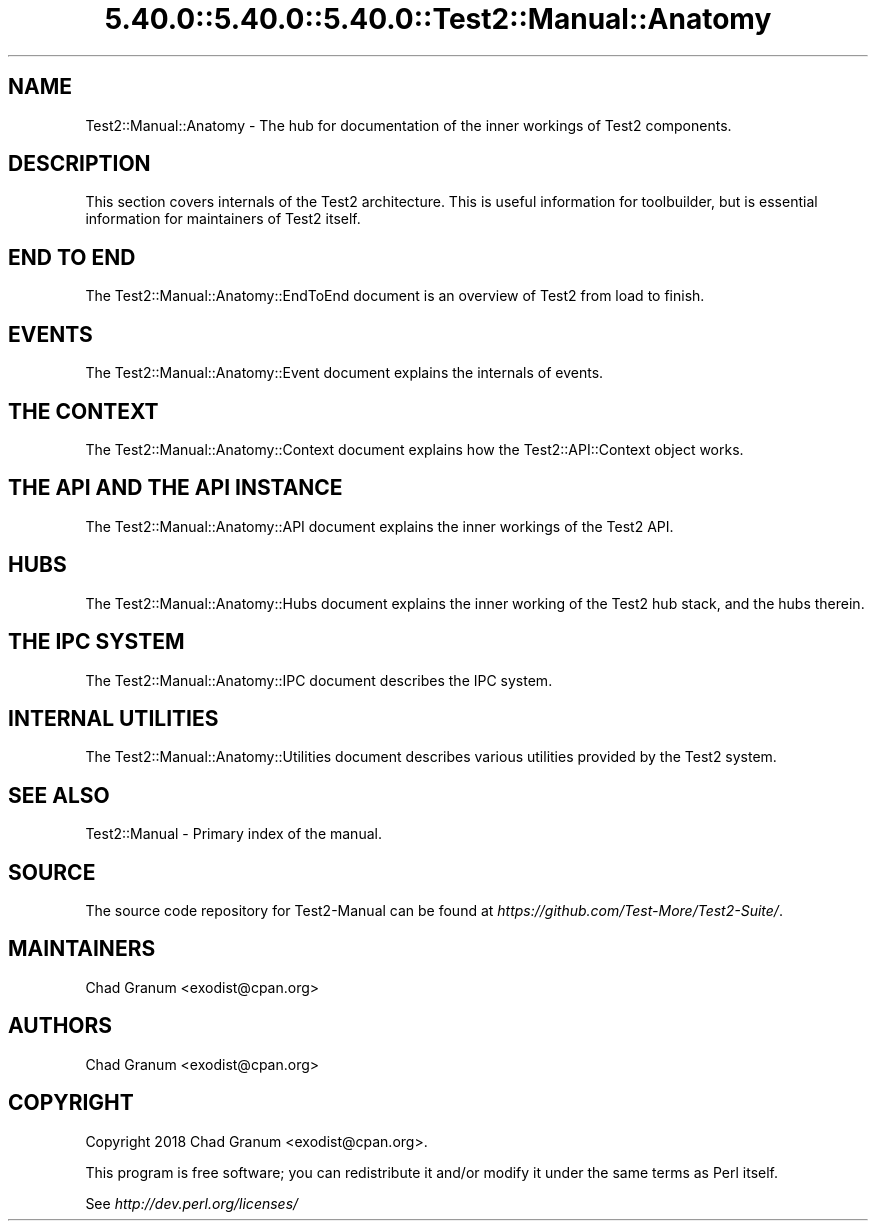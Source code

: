 .\" Automatically generated by Pod::Man 5.0102 (Pod::Simple 3.45)
.\"
.\" Standard preamble:
.\" ========================================================================
.de Sp \" Vertical space (when we can't use .PP)
.if t .sp .5v
.if n .sp
..
.de Vb \" Begin verbatim text
.ft CW
.nf
.ne \\$1
..
.de Ve \" End verbatim text
.ft R
.fi
..
.\" \*(C` and \*(C' are quotes in nroff, nothing in troff, for use with C<>.
.ie n \{\
.    ds C` ""
.    ds C' ""
'br\}
.el\{\
.    ds C`
.    ds C'
'br\}
.\"
.\" Escape single quotes in literal strings from groff's Unicode transform.
.ie \n(.g .ds Aq \(aq
.el       .ds Aq '
.\"
.\" If the F register is >0, we'll generate index entries on stderr for
.\" titles (.TH), headers (.SH), subsections (.SS), items (.Ip), and index
.\" entries marked with X<> in POD.  Of course, you'll have to process the
.\" output yourself in some meaningful fashion.
.\"
.\" Avoid warning from groff about undefined register 'F'.
.de IX
..
.nr rF 0
.if \n(.g .if rF .nr rF 1
.if (\n(rF:(\n(.g==0)) \{\
.    if \nF \{\
.        de IX
.        tm Index:\\$1\t\\n%\t"\\$2"
..
.        if !\nF==2 \{\
.            nr % 0
.            nr F 2
.        \}
.    \}
.\}
.rr rF
.\" ========================================================================
.\"
.IX Title "5.40.0::5.40.0::5.40.0::Test2::Manual::Anatomy 3"
.TH 5.40.0::5.40.0::5.40.0::Test2::Manual::Anatomy 3 2024-12-13 "perl v5.40.0" "Perl Programmers Reference Guide"
.\" For nroff, turn off justification.  Always turn off hyphenation; it makes
.\" way too many mistakes in technical documents.
.if n .ad l
.nh
.SH NAME
Test2::Manual::Anatomy \- The hub for documentation of the inner workings of
Test2 components.
.SH DESCRIPTION
.IX Header "DESCRIPTION"
This section covers internals of the Test2 architecture. This is useful
information for toolbuilder, but is essential information for maintainers of
Test2 itself.
.SH "END TO END"
.IX Header "END TO END"
The Test2::Manual::Anatomy::EndToEnd document is an overview of Test2 from load to finish.
.SH EVENTS
.IX Header "EVENTS"
The Test2::Manual::Anatomy::Event document explains the internals of events.
.SH "THE CONTEXT"
.IX Header "THE CONTEXT"
The Test2::Manual::Anatomy::Context document explains how the
Test2::API::Context object works.
.SH "THE API AND THE API INSTANCE"
.IX Header "THE API AND THE API INSTANCE"
The Test2::Manual::Anatomy::API document explains the inner workings of the
Test2 API.
.SH HUBS
.IX Header "HUBS"
The Test2::Manual::Anatomy::Hubs document explains the inner working of
the Test2 hub stack, and the hubs therein.
.SH "THE IPC SYSTEM"
.IX Header "THE IPC SYSTEM"
The Test2::Manual::Anatomy::IPC document describes the IPC system.
.SH "INTERNAL UTILITIES"
.IX Header "INTERNAL UTILITIES"
The Test2::Manual::Anatomy::Utilities document describes various utilities
provided by the Test2 system.
.SH "SEE ALSO"
.IX Header "SEE ALSO"
Test2::Manual \- Primary index of the manual.
.SH SOURCE
.IX Header "SOURCE"
The source code repository for Test2\-Manual can be found at
\&\fIhttps://github.com/Test\-More/Test2\-Suite/\fR.
.SH MAINTAINERS
.IX Header "MAINTAINERS"
.IP "Chad Granum <exodist@cpan.org>" 4
.IX Item "Chad Granum <exodist@cpan.org>"
.SH AUTHORS
.IX Header "AUTHORS"
.PD 0
.IP "Chad Granum <exodist@cpan.org>" 4
.IX Item "Chad Granum <exodist@cpan.org>"
.PD
.SH COPYRIGHT
.IX Header "COPYRIGHT"
Copyright 2018 Chad Granum <exodist@cpan.org>.
.PP
This program is free software; you can redistribute it and/or
modify it under the same terms as Perl itself.
.PP
See \fIhttp://dev.perl.org/licenses/\fR
